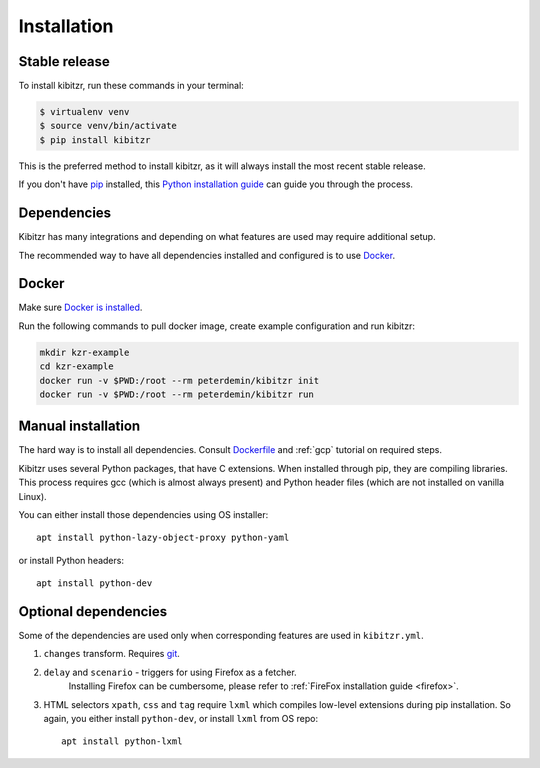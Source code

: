 .. _install:

============
Installation
============

Stable release
--------------

To install kibitzr, run these commands in your terminal:

.. code-block:: bash

    $ virtualenv venv
    $ source venv/bin/activate
    $ pip install kibitzr

This is the preferred method to install kibitzr, as it will always install the most recent stable release.

If you don't have `pip`_ installed, this `Python installation guide`_ can guide
you through the process.

.. _pip: https://pip.pypa.io
.. _Python installation guide: http://docs.python-guide.org/en/latest/starting/installation/

Dependencies
------------

Kibitzr has many integrations and depending on what features are used may require additional setup.

The recommended way to have all dependencies installed and configured is to use `Docker`_.

Docker
------

Make sure `Docker is installed <https://docs.docker.com/install/>`_.

Run the following commands to pull docker image, create example configuration and run kibitzr:

.. code-block:: bash

    mkdir kzr-example
    cd kzr-example
    docker run -v $PWD:/root --rm peterdemin/kibitzr init
    docker run -v $PWD:/root --rm peterdemin/kibitzr run

Manual installation
-------------------

The hard way is to install all dependencies.
Consult `Dockerfile`_ and :ref:`gcp` tutorial on required steps.

Kibitzr uses several Python packages, that have C extensions.
When installed through pip, they are compiling libraries.
This process requires gcc (which is almost always present)
and Python header files (which are not installed on vanilla Linux).

You can either install those dependencies using OS installer::

    apt install python-lazy-object-proxy python-yaml

or install Python headers::

    apt install python-dev

Optional dependencies
---------------------

Some of the dependencies are used only when corresponding features are used in ``kibitzr.yml``.

1. ``changes`` transform. Requires `git`_.
2. ``delay`` and ``scenario`` - triggers for using Firefox as a fetcher.
    Installing Firefox can be cumbersome, please refer to :ref:`FireFox installation guide <firefox>`.
3. HTML selectors ``xpath``, ``css`` and ``tag`` require ``lxml`` which
   compiles low-level extensions during pip installation.
   So again, you either install ``python-dev``, or install ``lxml`` from OS repo::

        apt install python-lxml

.. _Docker: https://www.docker.com/
.. _Dockerfile: https://github.com/kibitzr/kibitzr/blob/master/Dockerfile
.. _git: https://git-scm.com/
.. _xvfb: https://www.x.org/archive/X11R7.6/doc/man/man1/Xvfb.1.xhtml
